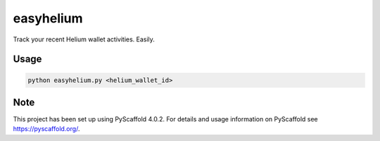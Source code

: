 ==========
easyhelium
==========


Track your recent Helium wallet activities. Easily.


Usage
===========

.. code-block:: bash

   python easyhelium.py <helium_wallet_id>


.. image:: docs/_static/screenshot.jpg

.. _pyscaffold-notes:

Note
====

This project has been set up using PyScaffold 4.0.2. For details and usage
information on PyScaffold see https://pyscaffold.org/.

